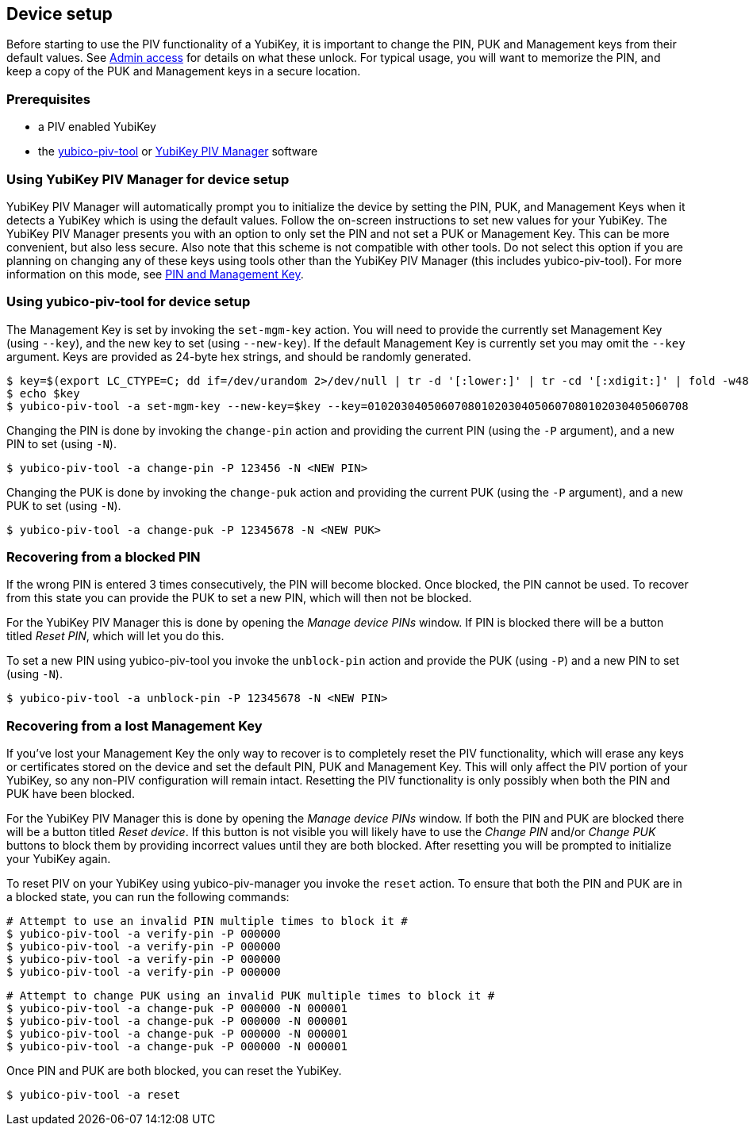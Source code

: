 == Device setup
Before starting to use the PIV functionality of a YubiKey, it is important to
change the PIN, PUK and Management keys from their default values. See
link:../Introduction/Admin_access.html[Admin access] for details on what these
unlock. For typical usage, you will want to memorize the PIN, and keep a copy
of the PUK and Management keys in a secure location.

=== Prerequisites
* a PIV enabled YubiKey
* the link:/yubico-piv-tool[yubico-piv-tool] or link:/yubikey-piv-manager[YubiKey PIV Manager] software

=== Using YubiKey PIV Manager for device setup
YubiKey PIV Manager will automatically prompt you to initialize the device by
setting the PIN, PUK, and Management Keys when it detects a YubiKey which is
using the default values. Follow the on-screen instructions to set new values
for your YubiKey. The YubiKey PIV Manager presents you with an option to only
set the PIN and not set a PUK or Management Key. This can be more convenient,
but also less secure. Also note that this scheme is not compatible with other
tools. Do not select this option if you are planning on changing any of these
keys using tools other than the YubiKey PIV Manager (this includes
yubico-piv-tool). For more information on this mode, see
link:/yubikey-piv-manager/PIN_and_Management_Key.html[PIN and Management Key].

=== Using yubico-piv-tool for device setup
The Management Key is set by invoking the `set-mgm-key` action. You will need
to provide the currently set Management Key (using `--key`), and the new key to
set (using `--new-key`). If the default Management Key is currently set you may omit
the `--key` argument. Keys are provided as 24-byte hex strings, and should be
randomly generated.

  $ key=$(export LC_CTYPE=C; dd if=/dev/urandom 2>/dev/null | tr -d '[:lower:]' | tr -cd '[:xdigit:]' | fold -w48 | head -1)
  $ echo $key
  $ yubico-piv-tool -a set-mgm-key --new-key=$key --key=010203040506070801020304050607080102030405060708

Changing the PIN is done by invoking the `change-pin` action and providing the
current PIN (using the `-P` argument), and a new PIN to set (using `-N`).

  $ yubico-piv-tool -a change-pin -P 123456 -N <NEW PIN>

Changing the PUK is done by invoking the `change-puk` action and providing the
current PUK (using the `-P` argument), and a new PUK to set (using `-N`).

  $ yubico-piv-tool -a change-puk -P 12345678 -N <NEW PUK>

=== Recovering from a blocked PIN
If the wrong PIN is entered 3 times consecutively, the PIN will become blocked.
Once blocked, the PIN cannot be used. To recover from this state you can
provide the PUK to set a new PIN, which will then not be blocked.

For the YubiKey PIV Manager this is done by opening the _Manage device PINs_
window. If PIN is blocked there will be a button titled _Reset PIN_, which will
let you do this.

To set a new PIN using yubico-piv-tool you invoke the `unblock-pin` action and
provide the PUK (using `-P`) and a new PIN to set (using `-N`).

  $ yubico-piv-tool -a unblock-pin -P 12345678 -N <NEW PIN>

=== Recovering from a lost Management Key
If you've lost your Management Key the only way to recover is to completely
reset the PIV functionality, which will erase any keys or certificates stored
on the device and set the default PIN, PUK and Management Key. This will only
affect the PIV portion of your YubiKey, so any non-PIV configuration will
remain intact. Resetting the PIV functionality is only possibly when both the
PIN and PUK have been blocked.

For the YubiKey PIV Manager this is done by opening the _Manage device PINs_
window. If both the PIN and PUK are blocked there will be a button titled
_Reset device_. If this button is not visible you will likely have to use the
_Change PIN_ and/or _Change PUK_ buttons to block them by providing incorrect
values until they are both blocked. After resetting you will be prompted to
initialize your YubiKey again.

To reset PIV on your YubiKey using yubico-piv-manager you invoke the `reset`
action. To ensure that both the PIN and PUK are in a blocked state, you can run
the following commands:

  # Attempt to use an invalid PIN multiple times to block it #
  $ yubico-piv-tool -a verify-pin -P 000000
  $ yubico-piv-tool -a verify-pin -P 000000
  $ yubico-piv-tool -a verify-pin -P 000000
  $ yubico-piv-tool -a verify-pin -P 000000

  # Attempt to change PUK using an invalid PUK multiple times to block it #
  $ yubico-piv-tool -a change-puk -P 000000 -N 000001
  $ yubico-piv-tool -a change-puk -P 000000 -N 000001
  $ yubico-piv-tool -a change-puk -P 000000 -N 000001
  $ yubico-piv-tool -a change-puk -P 000000 -N 000001

Once PIN and PUK are both blocked, you can reset the YubiKey.

  $ yubico-piv-tool -a reset


